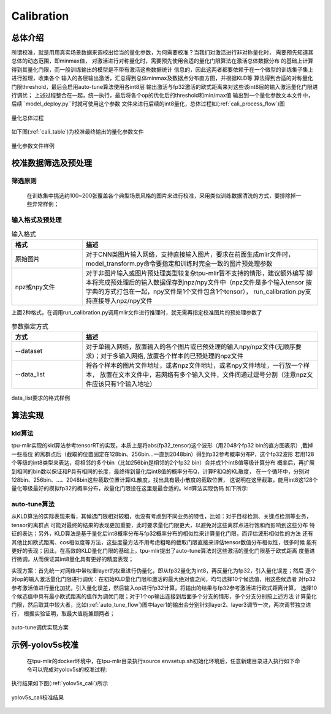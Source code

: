 Calibration
============

总体介绍
--------------------

所谓校准，就是用用真实场景数据来调校出恰当的量化参数，为何需要校准？当我们对激活进行非对称量化时，
需要预先知道其总体的动态范围，即minmax值，
对激活进行对称量化时，需要预先使用合适的量化门限算法在激活总体数据分布
的基础上计算得到其量化门限，而一般训练输出的模型是不带有激活这些数据统计
信息的，因此这两者都要依赖于在一个微型的训练集子集上进行推理，收集各个
输入的各层输出激活，汇总得到总体minmax及数据点分布直方图，并根据KLD等
算法得到合适的对称量化门限threshold，最后会启用auto-tune算法使用各int8层
输出激活与fp32激活的欧式距离来对这些该int8层的输入激活量化门限进行调优；
上述过程整合在一起，统一执行，最后将各个op的优化后的threshold和min/max值
输出到一个量化参数文本文件中，后续``model_deploy.py``时就可使用这个参数
文件来进行后续的int8量化，总体过程如(:ref:`cali_process_flow`)图

.. _cali_process_flow:
.. figure:: ../assets/cali_process.png
   :align: center

   量化总体过程

如下图(:ref:`cali_table`)为校准最终输出的量化参数文件

.. _cali_table:
.. figure:: ../assets/cali_table.png
   :align: center

   量化参数文件样例


.. _calibration_doc:

校准数据筛选及预处理
--------------------

筛选原则
~~~~~~~~~~~~~~~~

    在训练集中挑选约100~200张覆盖各个典型场景风格的图片来进行校准，采用类似训练数据清洗的方式，要排除掉一些异常样例；


输入格式及预处理
~~~~~~~~~~~~~~~~

.. list-table:: 输入格式
   :widths: 18 60
   :header-rows: 1

   * - 格式
     - 描述
   * - 原始图片
     - 对于CNN类图片输入网络，支持直接输入图片，要求在前面生成mlir文件时，
       model_transform.py命令要指定和训练时完全一致的图片预处理参数
   * - npz或npy文件
     - 对于非图片输入或图片预处理类型较复杂tpu-mlir暂不支持的情形，建议额外编写
       脚本将完成预处理后的输入数据保存到npz/npy文件中（npz文件是多个输入tensor
       按字典的方式打包在一起，npy文件是1个文件包含1个tensor），
       run_calibration.py支持直接导入npz/npy文件

上面2种格式，在调用run_calibration.py调用mlir文件进行推理时，就无需再指定校准图片的预处理参数了

.. list-table:: 参数指定方式
   :widths: 18 60
   :header-rows: 1

   * - 方式
     - 描述
   * - --dataset
     - 对于单输入网络，放置输入的各个图片或已预处理的输入npy/npz文件(无顺序要求)；对于多输入网络,
       放置各个样本的已预处理的npz文件
   * - --data_list
     - 将各个样本的图片文件地址，或者npz文件地址，或者npy文件地址，一行放一个样本，
       放置在文本文件中，若网络有多个输入文件，文件间通过逗号分割（注意npz文件应该只有1个输入地址）

.. _data_list:
.. figure:: ../assets/data_list.png
   :align: center

   data_list要求的格式样例


.. _calibration_doc2:

算法实现
--------------------

kld算法
~~~~~~~~~~~~~~~~

tpu-mlir实现的kld算法参考tensorRT的实现，本质上是将abs(fp32_tensor)这个波形（用2048个fp32 bin的直方图表示）,截掉一些高位
的离群点后（截取的位置固定在128bin、256bin...一直到2048bin）得到fp32参考概率分布P，这个fp32波形
若用128个等级的int8类型来表达，将相邻的多个bin（比如256bin是相邻的2个fp32 bin）合并成1个int8值等级计算分布
概率后，再扩展到相同的bin数以保证和P具有相同的长度，最终得到量化后int8值的概率分布Q，计算P和Q的KL散度，
在一个循环中，分别对128bin、256bin、...、2048bin这些截取位置计算KL散度，找出具有最小散度的截取位置，
这说明在这里截取，能用int8这128个量化等级最好的模拟fp32的概率分布，故量化门限设在这里是最合适的。kld算法实现伪码
如下所示:

.. code-block:: console
   :linenos:

   the pseudocode of computing int8 quantize threshold by kld:
       Prepare fp32 histogram H with 2048 bins
       compute the absmax of fp32 value

       for i in range(128,2048,128):
         Outliers_num=sum(bin[i], bin[i+1],…, bin[2047])
         Fp32_distribution=[bin[0], bin[1],…, bin[i-1]+Outliers_num]
         Fp32_distribution/= sum(Fp32_distribution)

         int8_distribution = quantize [bin[0], bin[1],…, bin[i]] into 128 quant level
         expand int8_distribution to i bins
         int8_distribution /= sum(int8_distribution)
         kld[i] = KLD(Fp32_distribution, int8_distribution)
       end for

       find i which kld[i] is minimal
       int8 quantize threshold = (i + 0.5)*fp32 absmax/2048


auto-tune算法
~~~~~~~~~~~~~~~~

从KLD算法的实际表现来看，其候选门限相对较粗，也没有考虑到不同业务的特性，比如：对于目标检测、关键点检测等业务，tensor的离群点
可能对最终的结果的表现更加重要，此时要求量化门限更大，以避免对这些离群点进行饱和而影响到这些分布
特征的表达；另外，KLD算法是基于量化后int8概率分布与fp32概率分布的相似性来计算量化门限，而评估波形相似性的方法
还有其他比如欧式距离、cos相似度等方法，这些度量方法不用考虑粗略的截取门限直接来评估tensor数值分布相似性，很多时候
能有更好的表现；因此，在高效的KLD量化门限的基础上，tpu-mlir提出了auto-tune算法对这些激活的量化门限基于欧式距离
度量进行微调，从而保证其int8量化具有更好的精度表现；

实现方案：首先统一对网络中带权重layer的权重进行伪量化，即从fp32量化为int8，再反量化为fp32，引入量化误差；然后
逐个对op的输入激活量化门限进行调优：在初始KLD量化门限和激活的最大绝对值之间，均匀选择10个候选值，用这些候选者
对fp32参考激活值进行量化加扰，引入量化误差，然后输入op进行fp32计算，将输出的结果与fp32参考激活进行欧式距离计算，
选择10个候选值中具有最小欧式距离的值作为调优门限；对于1个op输出连接到后面多个分支的情形，多个分支分别按上述方法
计算量化门限，然后取其中较大者，比如(:ref:`auto_tune_flow`)图中layer1的输出会分别针对layer2、layer3调节一次，两次调节独立进行，
根据实验证明，取最大值能兼顾两者；

.. _auto_tune_flow:
.. figure:: ../assets/auto_tune.png
   :align: center

   auto-tune调优实现方案

.. _calibration_doc3:

示例-yolov5s校准
--------------------

    在tpu-mlir的docker环境中，在tpu-mlir目录执行source envsetup.sh初始化环境后，任意新建目录进入执行如下命令可以完成对yolov5s的校准过程:

.. code-block:: console
   :linenos:

   $ model_transform.py \
      --model_name yolov5s \
      --model_def  ${REGRESSION_PATH}/model/yolov5s.onnx \
      --input_shapes [[1,3,640,640]] \
      --keep_aspect_ratio \  #keep_aspect_ratio、mean、scale、pixel_format均为预处理参数
      --mean 0.0,0.0,0.0 \
      --scale 0.0039216,0.0039216,0.0039216 \
      --pixel_format rgb \
      --output_names 350,498,646 \
      --test_input ${REGRESSION_PATH}/image/dog.jpg \
      --test_result yolov5s_top_outputs.npz \
      --mlir yolov5s.mlir

   $ run_calibration.py yolov5s.mlir \
      --dataset $REGRESSION_PATH/dataset/COCO2017 \
      --input_num 100 \
      --tune_num 10 \
      -o yolov5s_cali_table


执行结果如下图(:ref:`yolov5s_cali`)所示

.. _yolov5s_cali:
.. figure:: ../assets/yolov5s_cali.jpg
   :align: center

   yolov5s_cali校准结果

